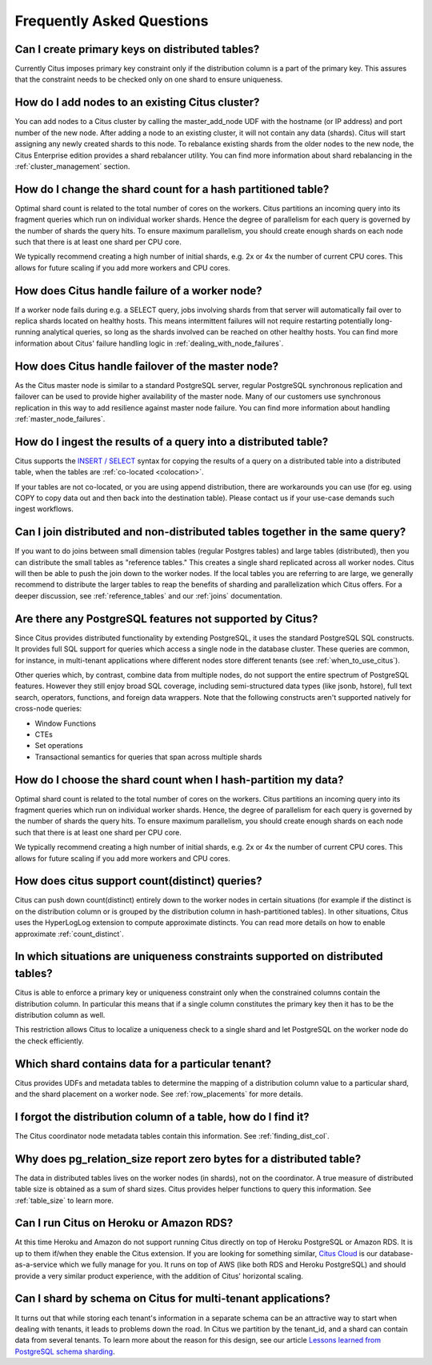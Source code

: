 Frequently Asked Questions
##########################


Can I create primary keys on distributed tables?
------------------------------------------------

Currently Citus imposes primary key constraint only if the distribution column is a part of the primary key. This assures that the constraint needs to be checked only on one shard to ensure uniqueness.

How do I add nodes to an existing Citus cluster?
------------------------------------------------

You can add nodes to a Citus cluster by calling the master_add_node UDF with the hostname (or IP address) and port number of the new node. After adding a node to an existing cluster, it will not contain any data (shards). Citus will start assigning any newly created shards to this node. To rebalance existing shards from the older nodes to the new node, the Citus Enterprise edition provides a shard rebalancer utility. You can find more information about shard rebalancing in the :ref:`cluster_management` section.

How do I change the shard count for a hash partitioned table?
-------------------------------------------------------------

Optimal shard count is related to the total number of cores on the workers. Citus partitions an incoming query into its fragment queries which run on individual worker shards. Hence the degree of parallelism for each query is governed by the number of shards the query hits. To ensure maximum parallelism, you should create enough shards on each node such that there is at least one shard per CPU core.

We typically recommend creating a high number of initial shards, e.g. 2x or 4x the number of current CPU cores. This allows for future scaling if you add more workers and CPU cores.

How does Citus handle failure of a worker node?
-----------------------------------------------

If a worker node fails during e.g. a SELECT query, jobs involving shards from that server will automatically fail over to replica shards located on healthy hosts. This means intermittent failures will not require restarting potentially long-running analytical queries, so long as the shards involved can be reached on other healthy hosts.
You can find more information about Citus' failure handling logic in :ref:`dealing_with_node_failures`.

How does Citus handle failover of the master node?
--------------------------------------------------

As the Citus master node is similar to a standard PostgreSQL server, regular PostgreSQL synchronous replication and failover can be used to provide higher availability of the master node. Many of our customers use synchronous replication in this way to add resilience against master node failure. You can find more information about handling :ref:`master_node_failures`.

How do I ingest the results of a query into a distributed table?
----------------------------------------------------------------

Citus supports the `INSERT / SELECT <https://www.postgresql.org/docs/9.6/static/sql-insert.html>`_ syntax for copying the results of a query on a distributed table into a distributed table, when the tables are :ref:`co-located <colocation>`.

If your tables are not co-located, or you are using append distribution, there
are workarounds you can use (for eg. using COPY to copy data out and then back
into the destination table). Please contact us if your use-case demands such
ingest workflows.

Can I join distributed and non-distributed tables together in the same query?
-----------------------------------------------------------------------------

If you want to do joins between small dimension tables (regular Postgres tables) and large tables (distributed), then you can distribute the small tables as "reference tables." This creates a single shard replicated across all worker nodes. Citus will then be able to push the join down to the worker nodes. If the local tables you are referring to are large, we generally recommend to distribute the larger tables to reap the benefits of sharding and parallelization which Citus offers. For a deeper discussion, see :ref:`reference_tables` and our :ref:`joins` documentation.

Are there any PostgreSQL features not supported by Citus?
---------------------------------------------------------

Since Citus provides distributed functionality by extending PostgreSQL, it uses the standard PostgreSQL SQL constructs. It provides full SQL support for queries which access a single node in the database cluster. These queries are common, for instance, in multi-tenant applications where different nodes store different tenants (see :ref:`when_to_use_citus`).

Other queries which, by contrast, combine data from multiple nodes, do not support the entire spectrum of PostgreSQL features. However they still enjoy broad SQL coverage, including semi-structured data types (like jsonb, hstore), full text search, operators, functions, and foreign data wrappers. Note that the following constructs aren't supported natively for cross-node queries:

* Window Functions
* CTEs
* Set operations
* Transactional semantics for queries that span across multiple shards

How do I choose the shard count when I hash-partition my data?
--------------------------------------------------------------
.. _faq_choose_shard_count:

Optimal shard count is related to the total number of cores on the workers. Citus partitions an incoming query into its fragment queries which run on individual worker shards. Hence, the degree of parallelism for each query is governed by the number of shards the query hits. To ensure maximum parallelism, you should create enough shards on each node such that there is at least one shard per CPU core.

We typically recommend creating a high number of initial shards, e.g. 2x or 4x the number of current CPU cores. This allows for future scaling if you add more workers and CPU cores.

How does citus support count(distinct) queries?
-----------------------------------------------

Citus can push down count(distinct) entirely down to the worker nodes in certain situations (for example if the distinct is on the distribution column or is grouped by the distribution column in hash-partitioned tables). In other situations, Citus uses the HyperLogLog extension to compute approximate distincts. You can read more details on how to enable approximate :ref:`count_distinct`.

In which situations are uniqueness constraints supported on distributed tables?
-------------------------------------------------------------------------------

Citus is able to enforce a primary key or uniqueness constraint only when the constrained columns contain the distribution column. In particular this means that if a single column constitutes the primary key then it has to be the distribution column as well.

This restriction allows Citus to localize a uniqueness check to a single shard and let PostgreSQL on the worker node do the check efficiently.

Which shard contains data for a particular tenant?
--------------------------------------------------

Citus provides UDFs and metadata tables to determine the mapping of a distribution column value to a particular shard, and the shard placement on a worker node. See :ref:`row_placements` for more details.

I forgot the distribution column of a table, how do I find it?
--------------------------------------------------------------

The Citus coordinator node metadata tables contain this information. See :ref:`finding_dist_col`.

Why does pg_relation_size report zero bytes for a distributed table?
--------------------------------------------------------------------

The data in distributed tables lives on the worker nodes (in shards), not on the coordinator. A true measure of distributed table size is obtained as a sum of shard sizes. Citus provides helper functions to query this information. See :ref:`table_size` to learn more.

Can I run Citus on Heroku or Amazon RDS?
----------------------------------------

At this time Heroku and Amazon do not support running Citus directly on top of Heroku PostgreSQL or Amazon RDS. It is up to them if/when they enable the Citus extension. If you are looking for something similar, `Citus Cloud <https://www.citusdata.com/product/cloud>`_ is our database-as-a-service which we fully manage for you. It runs on top of AWS (like both RDS and Heroku PostgreSQL) and should provide a very similar product experience, with the addition of Citus' horizontal scaling.

Can I shard by schema on Citus for multi-tenant applications?
-------------------------------------------------------------

It turns out that while storing each tenant's information in a separate schema can be an attractive way to start when dealing with tenants, it leads to problems down the road. In Citus we partition by the tenant_id, and a shard can contain data from several tenants. To learn more about the reason for this design, see our article `Lessons learned from PostgreSQL schema sharding <https://www.citusdata.com/blog/2016/12/18/schema-sharding-lessons/>`_.
